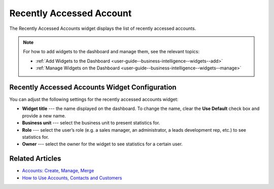 .. _user-guide--business-intelligence--widgets--recently-accessed-accounts:

Recently Accessed Account
-------------------------

The Recently Accessed Accounts widget displays the list of recently accessed accounts.

.. image:: /user_guide/img/business_intelligence/recently_accessed_accounts.png

.. note:: For how to add widgets to the dashboard and manage them, see the relevant topics:

      * :ref:`Add Widgets to the Dashboard <user-guide--business-intelligence--widgets--add>`
      * :ref:`Manage Widgets on the Dashboard <user-guide--business-intelligence--widgets--manage>`

Recently Accessed Accounts Widget Configuration
^^^^^^^^^^^^^^^^^^^^^^^^^^^^^^^^^^^^^^^^^^^^^^^

You can adjust the following settings for the recently accessed accounts widget:

* **Widget title** --- the name displayed on the dashboard. To change the name, clear the **Use Default** check box and provide a new name.
* **Business unit** --- select the business unit to present statistics for.
* **Role** --- select the user’s role (e.g. a sales manager, an administrator, a leads development rep, etc.) to see statistics for.
* **Owner** --- select the owner for the widget to see statistics for a certain user.

.. image:: /user_guide/img/business_intelligence/recently_accessed_accounts_config.png

Related Articles
^^^^^^^^^^^^^^^^

* `Accounts: Create, Manage, Merge <https://www.oroinc.com/doc/orocrm/current/user-guide/customer-management/common-features-accounts>`_
* `How to Use Accounts, Contacts and Customers <https://www.orocrm.com/blog/product-news-updates/accounts-contacts-customers-360-degree-view>`_